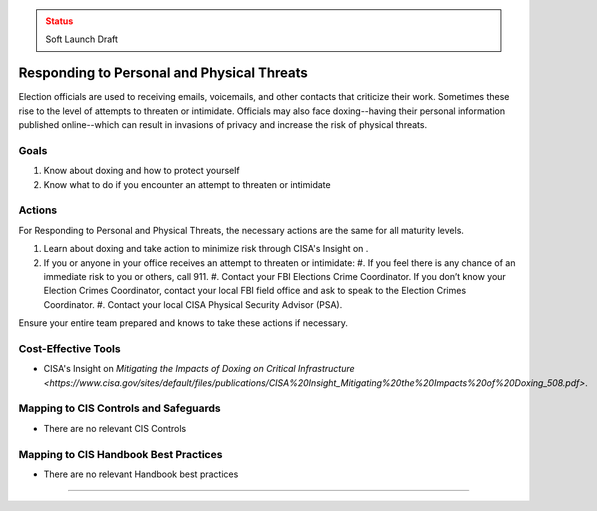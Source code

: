 ..
  Created by: mike garcia
  To: BP for managing physical threats to election officials

.. |bp_title| replace:: Responding to Personal and Physical Threats

.. admonition:: Status
   :class: caution

   Soft Launch Draft

|bp_title|
----------------------------------------------

Election officials are used to receiving emails, voicemails, and other contacts that criticize their work. Sometimes these rise to the level of attempts to threaten or intimidate. Officials may also face doxing--having their personal information published online--which can result in invasions of privacy and increase the risk of physical threats. 

Goals
**********************************************

#. Know about doxing and how to protect yourself
#. Know what to do if you encounter an attempt to threaten or intimidate

Actions
**********************************************

For |bp_title|, the necessary actions are the same for all maturity levels.

#. Learn about doxing and take action to minimize risk through CISA's Insight on .
#. If you or anyone in your office receives an attempt to threaten or intimidate: 
   #. If you feel there is any chance of an immediate risk to you or others, call 911.
   #. Contact your FBI Elections Crime Coordinator. If you don’t know your Election Crimes Coordinator, contact your local FBI field office and ask to speak to the Election Crimes Coordinator.
   #. Contact your local CISA Physical Security Advisor (PSA).

Ensure your entire team prepared and knows to take these actions if necessary.

Cost-Effective Tools
**********************************************

* CISA's Insight on `Mitigating the Impacts of Doxing on Critical Infrastructure <https://www.cisa.gov/sites/default/files/publications/CISA%20Insight_Mitigating%20the%20Impacts%20of%20Doxing_508.pdf>`.

Mapping to CIS Controls and Safeguards
**********************************************

* There are no relevant CIS Controls

Mapping to CIS Handbook Best Practices
****************************************

* There are no relevant Handbook best practices

--------------------------------


